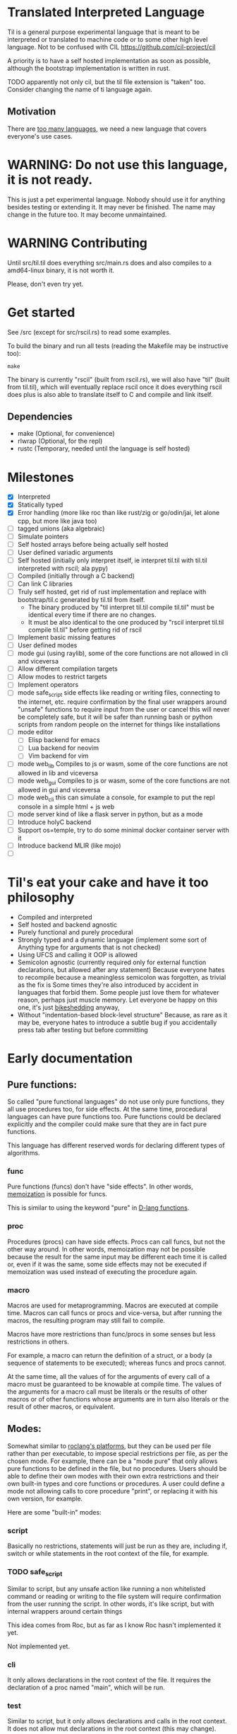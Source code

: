 
* Translated Interpreted Language

Til is a general purpose experimental language that is meant to be
interpreted or translated to machine code or to some other high level
language. Not to be confused with CIL https://github.com/cil-project/cil

A priority is to have a self hosted implementation as soon as possible,
although the bootstrap implementation is written in rust.

TODO apparently not only cil, but the til file extension is "taken"
too. Consider changing the name of ti language again.

** Motivation

 There are [[https://xkcd.com/927/][too many languages]], we need a new language that covers
 everyone's use cases.

* WARNING: Do not use this language, it is not ready.

This is just a pet experimental language. Nobody should use it for
anything besides testing or extending it.
It may never be finished. The name may change in the future too.
It may become unmaintained.

* WARNING Contributing

Until src/til.til does everything src/main.rs does and also compiles to a
amd64-linux binary, it is not worth it.

Please, don't even try yet.
* Get started

See /src (except for src/rscil.rs) to read some examples.

To build the binary and run all tests (reading the Makefile may be instructive too):

#+BEGIN_SRC shell
make
#+END_SRC

The binary is currently "rscil" (built from rscil.rs), we will also
have "til" (built from til.til), which will eventually replace rscil
once it does everything rscil does plus is also able to translate
itself to C and compile and link itself.

** Dependencies

 - make (Optional, for convenience)
 - rlwrap (Optional, for the repl)
 - rustc (Temporary, needed until the language is self hosted)

* Milestones

- [X] Interpreted
- [X] Statically typed
- [X] Error handling (more like roc than like rust/zig or go/odin/jai, let alone cpp, but more like java too)
- [ ] tagged unions (aka algebraic)
- [ ] Simulate pointers
- [ ] Self hosted arrays before being actually self hosted
- [ ] User defined variadic arguments
- [ ] Self hosted (initially only interpret itself, ie interpret til.til with til.til interpreted with rscil; ala pypy)
- [ ] Compiled (initially through a C backend)
- [ ] Can link C libraries
- [ ] Truly self hosted, get rid of rust implementation and replace
  with bootstrap/til.c generated by til.til from itself.
  - The binary produced by "til interpret til.til compile til.til" must
    be identical every time if there are no changes.
  - It must be also identical to the one produced by "rscil interpret
    til.til compile til.til" before getting rid of rscil

- [ ] Implement basic missing features
- [ ] User defined modes
- [ ] mode gui (using raylib), some of the core functions are not allowed in cli and viceversa
- [ ] Allow different compilation targets
- [ ] Allow modes to restrict targets
- [ ] Implement operators
- [ ] mode safe_script
  side effects like reading or writing files, connecting to the
  internet, etc. require confirmation by the final user wrappers
  around "unsafe" functions to require input from the user or cancel
  this will never be completely safe, but it will be safer than
  running bash or python scripts from random people on the internet
  for things like installations
- [ ] mode editor
  - [ ] Elisp backend for emacs
  - [ ] Lua backend for neovim
  - [ ] Vim backend for vim
- [ ] mode web_lib
  Compiles to js or wasm, some of the core functions are not allowed in lib and viceversa
- [ ] mode web_gui
  Compiles to js or wasm, some of the core functions are not allowed in gui and viceversa
- [ ] mode web_cli
  this can simulate a console, for example to put the repl console in a simple html + js web
- [ ] mode server
  kind of like a flask server in python, but as a mode
- [ ] Introduce holyC backend
- [ ] Support os=temple, try to do some minimal docker container server with it
- [ ] Introduce backend MLIR (like mojo)
- [ ]

* Til's eat your cake and have it too philosophy

- Compiled and interpreted
- Self hosted and backend agnostic
- Purely functional and purely procedural
- Strongly typed and a dynamic language (implement some sort of Anything type for arguments that is not checked)
- Using UFCS and calling it OOP is allowed
- Semicolon agnostic (currently required only for external function declarations, but allowed after any statement)
  Because everyone hates to recompile because a meaningless semicolon was forgotten, as trivial as the fix is
  Some times they're also introduced by accident in languages that forbid them.
  Some people just love them for whatever reason, perhaps just muscle memory.
  Let everyone be happy on this one, it's just [[https://en.wikipedia.org/wiki/Law_of_triviality][bikeshedding]] anyway,
- Without "indentation-based block-level structure"
  Because, as rare as it may be, everyone hates to introduce a subtle bug if you accidentally press tab after testing but before committing

* Early documentation
** Pure functions:

 So called "pure functional languages" do not use only pure functions,
 they all use procedures too, for side effects. At the same time,
 procedural languages can have pure functions too.
 Pure functions could be declared explicitly and the compiler could make
 sure that they are in fact pure functions.

 This language has different reserved words for declaring different
 types of algorithms.

*** func

 Pure functions (funcs) don't have "side effects".
 In other words, [[https://en.wikipedia.org/wiki/Memoization][memoization]] is possible for funcs.

 This is similar to using the keyword "pure" in [[https://dlang.org/spec/function.html#pure-functions][D-lang functions]].

*** proc

 Procedures (procs) can have side effects. Procs can call funcs, but not the
 other way around.
 In other words, memoization may not be possible because the result for
 the same input may be different each time it is called or, even if it
 was the same, some side effects may not be executed if memoization was
 used instead of executing the procedure again.

*** macro

 Macros are used for metaprogramming. Macros are executed at compile time.
 Macros can call funcs or procs and vice-versa, but after running the
 macros, the resulting program may still fail to compile.

 Macros have more restrictions than func/procs in some senses but less
 restrictions in others.

 For example, a macro can return the definition of a struct, or a body
 (a sequence of statements to be executed); whereas funcs and procs
 cannot.

 At the same time, all the values of for the arguments of every call of
 a macro must be guaranteed to be knowable at compile time. The values
 of the arguments for a macro call must be literals or the results of
 other macros or of other functions whose arguments are in turn also
 literals or the result of other macros, or equivalent.

** Modes:

 Somewhat similar to [[https://www.roc-lang.org/platforms][roclang's platforms]], but they can be used per file rather
 than per executable, to impose special restrictions per file, as per
 the chosen mode.
 For example, there can be a "mode pure" that only allows pure
 functions to be defined in the file, but no procedures.
 Users should be able to define their own modes with their own extra
 restrictions and their own built-in types and core functions or
 procedures.
 A user could define a mode not allowing calls to core procedure
 "print", or replacing it with his own version, for example.

 Here are some "built-in" modes:

*** script

 Basically no restrictions, statements will just be run as they are,
 including if, switch or while statements in the root context of the
 file, for example.

*** TODO safe_script

 Similar to script, but any unsafe action like running a non
 whitelisted command or reading or writing to the file system will
 require confirmation from the user running the script.
 In other words, it's like script, but with internal wrappers around
 certain things

 This idea comes from Roc, but as far as I know Roc hasn't implemented it yet.

 Not implemented yet.

*** cli

 It only allows declarations in the root context of the file.
 It requires the declaration of a proc named "main", which will be run.

*** test

 Similar to script, but it only allows declarations and calls in the root context.
 It does not allow mut declarations in the root context (this may change).

*** lib

 Only allow constant declarations, not mut declarations.
 Currently it is useless, because "import" is not implemented yet.

*** TODO pure

 Like lib, but it doesn't allow proc declarations, calls or imports.
 When a mode pure file is imported, one can be sure that everything exposed
 by the file are constants or pure functions.

 The subset of this language that's allowed in mode pure is a truly
 purely functional language, more pure than lisp, clojure, haskell or
 erlang; in the "pure functions only" sense.

 Not implemented yet.
